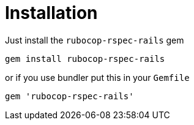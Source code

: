 = Installation

Just install the `rubocop-rspec-rails` gem

[source,bash]
----
gem install rubocop-rspec-rails
----

or if you use bundler put this in your `Gemfile`

[source,ruby]
----
gem 'rubocop-rspec-rails'
----
